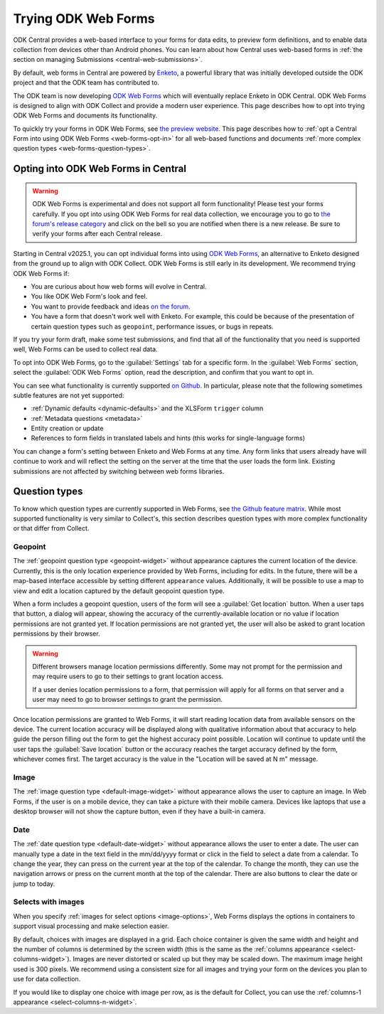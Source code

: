 .. spelling:word-list::
    yyyy

Trying ODK Web Forms
====================

ODK Central provides a web-based interface to your forms for data edits, to preview form definitions, and to enable data collection from devices other than Android phones. You can learn about how Central uses web-based forms in :ref:`the section on managing Submissions <central-web-submissions>`.

By default, web forms in Central are powered by `Enketo <https://enketo.org/>`_, a powerful library that was initially developed outside the ODK project and that the ODK team has contributed to.

The ODK team is now developing `ODK Web Forms <https://github.com/getodk/web-forms?tab=readme-ov-file#odk-web-forms>`_ which will eventually replace Enketo in ODK Central. ODK Web Forms is designed to align with ODK Collect and provide a modern user experience. This page describes how to opt into trying ODK Web Forms and documents its functionality.

To quickly try your forms in ODK Web Forms, see `the preview website <https://getodk.org/web-forms-preview/>`_. This page describes how to :ref:`opt a Central Form into using ODK Web Forms <web-forms-opt-in>` for all web-based functions and documents :ref:`more complex question types <web-forms-question-types>`.

.. _web-forms-opt-in:

Opting into ODK Web Forms in Central
----------------------------------------

.. warning::
    ODK Web Forms is experimental and does not support all form functionality! Please test your forms carefully. If you opt into using ODK Web Forms for real data collection, we encourage you to go to `the forum's release category <https://forum.getodk.org/c/releases/16>`_ and click on the bell so you are notified when there is a new release. Be sure to verify your forms after each Central release.

Starting in Central v2025.1, you can opt individual forms into using `ODK Web Forms <https://github.com/getodk/web-forms?tab=readme-ov-file#odk-web-forms>`_, an alternative to Enketo designed from the ground up to align with ODK Collect. ODK Web Forms is still early in its development. We recommend trying ODK Web Forms if:

* You are curious about how web forms will evolve in Central.
* You like ODK Web Form's look and feel.
* You want to provide feedback and ideas `on the forum <https://forum.getodk.org/tag/odk-webforms>`_.
* You have a form that doesn't work well with Enketo. For example, this could be because of the presentation of certain question types such as ``geopoint``, performance issues, or bugs in repeats.

If you try your form draft, make some test submissions, and find that all of the functionality that you need is supported well, Web Forms can be used to collect real data.

To opt into ODK Web Forms, go to the :guilabel:`Settings` tab for a specific form. In the :guilabel:`Web Forms` section, select the :guilabel:`ODK Web Forms` option, read the description, and confirm that you want to opt in.

You can see what functionality is currently supported `on Github <https://github.com/getodk/web-forms?tab=readme-ov-file#feature-matrix>`_. In particular, please note that the following sometimes subtle features are not yet supported:

* :ref:`Dynamic defaults <dynamic-defaults>` and the XLSForm ``trigger`` column
* :ref:`Metadata questions <metadata>`
* Entity creation or update
* References to form fields in translated labels and hints (this works for single-language forms)

You can change a form's setting between Enketo and Web Forms at any time. Any form links that users already have will continue to work and will reflect the setting on the server at the time that the user loads the form link. Existing submissions are not affected by switching between web forms libraries.

.. _web-forms-question-types:

Question types
--------------

To know which question types are currently supported in Web Forms, see `the Github feature matrix <https://github.com/getodk/we
b-forms?tab=readme-ov-file#feature-matrix>`_. While most supported functionality is very similar to Collect's, this section describes question types with more complex functionality or that differ from Collect.

Geopoint
~~~~~~~~

The :ref:`geopoint question type <geopoint-widget>` without appearance captures the current location of the device. Currently, this is the only location experience provided by Web Forms, including for edits. In the future, there will be a map-based interface accessible by setting different ``appearance`` values. Additionally, it will be possible to use a map to view and edit a location captured by the default geopoint question type.

When a form includes a geopoint question, users of the form will see a :guilabel:`Get location` button. When a user taps that button, a dialog will appear, showing the accuracy of the currently-available location or no value if location permissions are not granted yet. If location permissions are not granted yet, the user will also be asked to grant location permissions by their browser.

.. image:: /img/web-forms/geopoint-permission.*
  :alt: Web Forms location permissions request

.. warning::
  
  Different browsers manage location permissions differently. Some may not prompt for the permission and may require users to go to their settings to grant location access.

  If a user denies location permissions to a form, that permission will apply for all forms on that server and a user may need to go to browser settings to grant the permission.

Once location permissions are granted to Web Forms, it will start reading location data from available sensors on the device. The current location accuracy will be displayed along with qualitative information about that accuracy to help guide the person filling out the form to get the highest accuracy point possible. Location will continue to update until the user taps the :guilabel:`Save location` button or the accuracy reaches the target accuracy defined by the form, whichever comes first. The target accuracy is the value in the "Location will be saved at N m" message.

.. image:: /img/web-forms/geopoint-refining-accuracy.*
  :alt: Web forms location-finding dialog

Image
~~~~~~~~

.. image:: /img/web-forms/image-desktop.*
  :class: central-partial-screen

The :ref:`image question type <default-image-widget>` without appearance allows the user to capture an image. In Web Forms, if the user is on a mobile device, they can take a picture with their mobile camera. Devices like laptops that use a desktop browser will not show the capture button, even if they have a built-in camera.

Date
~~~~~

.. image:: /img/web-forms/calendar-yyyy-mm-dd.*
  :class: central-partial-screen

The :ref:`date question type <default-date-widget>` without appearance allows the user to enter a date. The user can manually type a date in the text field in the mm/dd/yyyy format or click in the field to select a date from a calendar. To change the year, they can press on the current year at the top of the calendar. To change the month, they can use the navigation arrows or press on the current month at the top of the calendar. There are also buttons to clear the date or jump to today.

Selects with images
~~~~~~~~~~~~~~~~~~~

When you specify :ref:`images for select options <image-options>`, Web Forms displays the options in containers to support visual processing and make selection easier.

.. image:: /img/web-forms/select-with-images.*
  :alt: Select with images in Web Forms

By default, choices with images are displayed in a grid. Each choice container is given the same width and height and the number of columns is determined by the screen width (this is the same as the :ref:`columns appearance <select-columns-widget>`). Images are never distorted or scaled up but they may be scaled down. The maximum image height used is 300 pixels. We recommend using a consistent size for all images and trying your form on the devices you plan to use for data collection.

If you would like to display one choice with image per row, as is the default for Collect, you can use the :ref:`columns-1 appearance <select-columns-n-widget>`.
